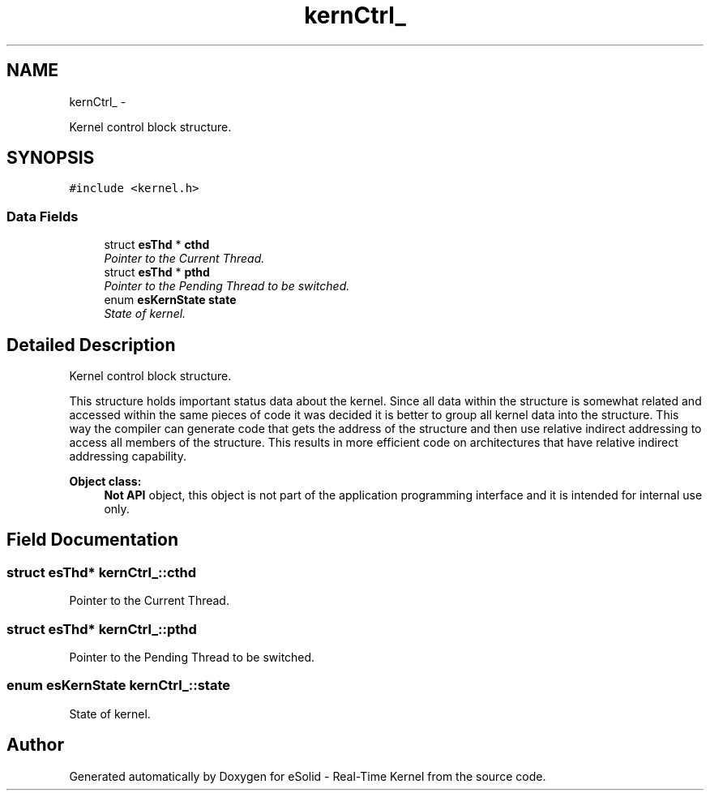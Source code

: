 .TH "kernCtrl_" 3 "Sat Nov 30 2013" "Version 1.0BetaR02" "eSolid - Real-Time Kernel" \" -*- nroff -*-
.ad l
.nh
.SH NAME
kernCtrl_ \- 
.PP
Kernel control block structure\&.  

.SH SYNOPSIS
.br
.PP
.PP
\fC#include <kernel\&.h>\fP
.SS "Data Fields"

.in +1c
.ti -1c
.RI "struct \fBesThd\fP * \fBcthd\fP"
.br
.RI "\fIPointer to the Current Thread\&. \fP"
.ti -1c
.RI "struct \fBesThd\fP * \fBpthd\fP"
.br
.RI "\fIPointer to the Pending Thread to be switched\&. \fP"
.ti -1c
.RI "enum \fBesKernState\fP \fBstate\fP"
.br
.RI "\fIState of kernel\&. \fP"
.in -1c
.SH "Detailed Description"
.PP 
Kernel control block structure\&. 

This structure holds important status data about the kernel\&. Since all data within the structure is somewhat related and accessed within the same pieces of code it was decided it is better to group all kernel data into the structure\&. This way the compiler can generate code that gets the address of the structure and then use relative indirect addressing to access all members of the structure\&. This results in more efficient code on architectures that have relative indirect addressing capability\&. 
.PP
\fBObject class:\fP
.RS 4
\fBNot API\fP object, this object is not part of the application programming interface and it is intended for internal use only\&. 
.RE
.PP

.SH "Field Documentation"
.PP 
.SS "struct \fBesThd\fP* kernCtrl_::cthd"

.PP
Pointer to the Current Thread\&. 
.SS "struct \fBesThd\fP* kernCtrl_::pthd"

.PP
Pointer to the Pending Thread to be switched\&. 
.SS "enum \fBesKernState\fP kernCtrl_::state"

.PP
State of kernel\&. 

.SH "Author"
.PP 
Generated automatically by Doxygen for eSolid - Real-Time Kernel from the source code\&.
